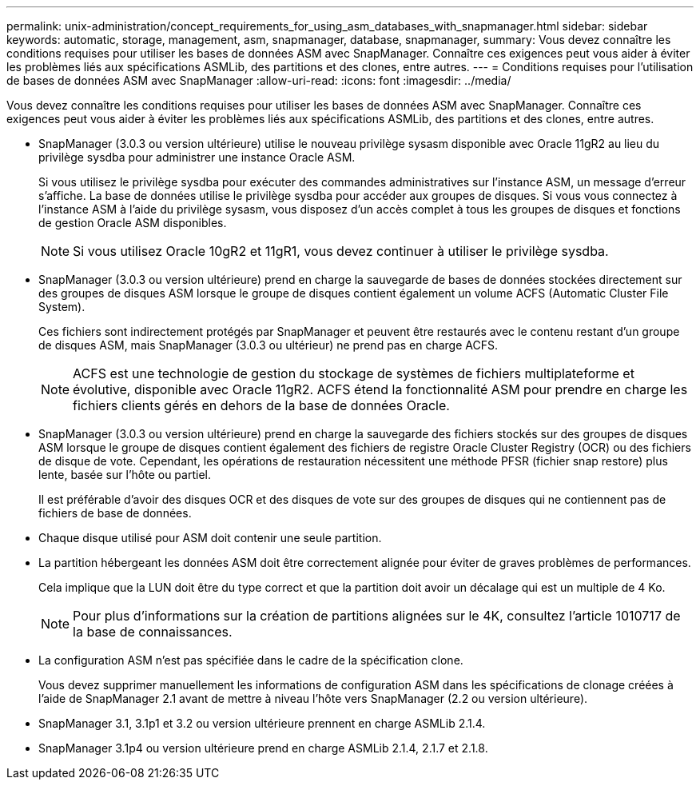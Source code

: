 ---
permalink: unix-administration/concept_requirements_for_using_asm_databases_with_snapmanager.html 
sidebar: sidebar 
keywords: automatic, storage, management, asm, snapmanager, database, snapmanager, 
summary: Vous devez connaître les conditions requises pour utiliser les bases de données ASM avec SnapManager. Connaître ces exigences peut vous aider à éviter les problèmes liés aux spécifications ASMLib, des partitions et des clones, entre autres. 
---
= Conditions requises pour l'utilisation de bases de données ASM avec SnapManager
:allow-uri-read: 
:icons: font
:imagesdir: ../media/


[role="lead"]
Vous devez connaître les conditions requises pour utiliser les bases de données ASM avec SnapManager. Connaître ces exigences peut vous aider à éviter les problèmes liés aux spécifications ASMLib, des partitions et des clones, entre autres.

* SnapManager (3.0.3 ou version ultérieure) utilise le nouveau privilège sysasm disponible avec Oracle 11gR2 au lieu du privilège sysdba pour administrer une instance Oracle ASM.
+
Si vous utilisez le privilège sysdba pour exécuter des commandes administratives sur l'instance ASM, un message d'erreur s'affiche. La base de données utilise le privilège sysdba pour accéder aux groupes de disques. Si vous vous connectez à l'instance ASM à l'aide du privilège sysasm, vous disposez d'un accès complet à tous les groupes de disques et fonctions de gestion Oracle ASM disponibles.

+

NOTE: Si vous utilisez Oracle 10gR2 et 11gR1, vous devez continuer à utiliser le privilège sysdba.

* SnapManager (3.0.3 ou version ultérieure) prend en charge la sauvegarde de bases de données stockées directement sur des groupes de disques ASM lorsque le groupe de disques contient également un volume ACFS (Automatic Cluster File System).
+
Ces fichiers sont indirectement protégés par SnapManager et peuvent être restaurés avec le contenu restant d'un groupe de disques ASM, mais SnapManager (3.0.3 ou ultérieur) ne prend pas en charge ACFS.

+

NOTE: ACFS est une technologie de gestion du stockage de systèmes de fichiers multiplateforme et évolutive, disponible avec Oracle 11gR2. ACFS étend la fonctionnalité ASM pour prendre en charge les fichiers clients gérés en dehors de la base de données Oracle.

* SnapManager (3.0.3 ou version ultérieure) prend en charge la sauvegarde des fichiers stockés sur des groupes de disques ASM lorsque le groupe de disques contient également des fichiers de registre Oracle Cluster Registry (OCR) ou des fichiers de disque de vote. Cependant, les opérations de restauration nécessitent une méthode PFSR (fichier snap restore) plus lente, basée sur l'hôte ou partiel.
+
Il est préférable d'avoir des disques OCR et des disques de vote sur des groupes de disques qui ne contiennent pas de fichiers de base de données.

* Chaque disque utilisé pour ASM doit contenir une seule partition.
* La partition hébergeant les données ASM doit être correctement alignée pour éviter de graves problèmes de performances.
+
Cela implique que la LUN doit être du type correct et que la partition doit avoir un décalage qui est un multiple de 4 Ko.

+

NOTE: Pour plus d'informations sur la création de partitions alignées sur le 4K, consultez l'article 1010717 de la base de connaissances.

* La configuration ASM n'est pas spécifiée dans le cadre de la spécification clone.
+
Vous devez supprimer manuellement les informations de configuration ASM dans les spécifications de clonage créées à l'aide de SnapManager 2.1 avant de mettre à niveau l'hôte vers SnapManager (2.2 ou version ultérieure).

* SnapManager 3.1, 3.1p1 et 3.2 ou version ultérieure prennent en charge ASMLib 2.1.4.
* SnapManager 3.1p4 ou version ultérieure prend en charge ASMLib 2.1.4, 2.1.7 et 2.1.8.

